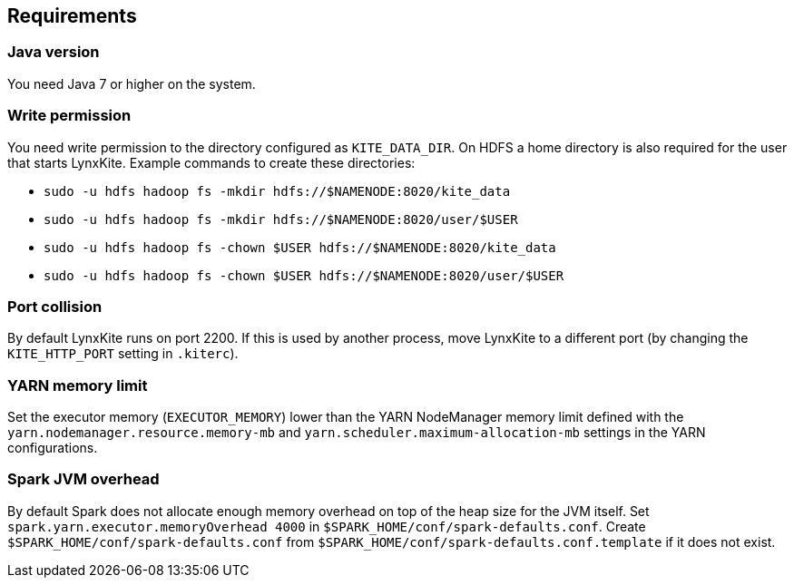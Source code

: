 ## Requirements

### Java version

You need Java 7 or higher on the system.

### Write permission

You need write permission to the directory configured as `KITE_DATA_DIR`. On HDFS a home directory
is also required for the user that starts LynxKite. Example commands to create these directories:

- `sudo -u hdfs hadoop fs -mkdir hdfs://$NAMENODE:8020/kite_data`
- `sudo -u hdfs hadoop fs -mkdir hdfs://$NAMENODE:8020/user/$USER`
- `sudo -u hdfs hadoop fs -chown $USER hdfs://$NAMENODE:8020/kite_data`
- `sudo -u hdfs hadoop fs -chown $USER hdfs://$NAMENODE:8020/user/$USER`

### Port collision

By default LynxKite runs on port 2200. If this is used by another process, move LynxKite to a
different port (by changing the `KITE_HTTP_PORT` setting in `.kiterc`).

[[yarn-memory-limit]]
### YARN memory limit

Set the executor memory (`EXECUTOR_MEMORY`) lower than the YARN NodeManager memory limit defined
with the `yarn.nodemanager.resource.memory-mb` and `yarn.scheduler.maximum-allocation-mb` settings
in the YARN configurations.

### Spark JVM overhead

By default Spark does not allocate enough memory overhead on top of the heap size for the JVM
itself. Set `spark.yarn.executor.memoryOverhead 4000` in `$SPARK_HOME/conf/spark-defaults.conf`.
Create `$SPARK_HOME/conf/spark-defaults.conf` from `$SPARK_HOME/conf/spark-defaults.conf.template`
if it does not exist.

